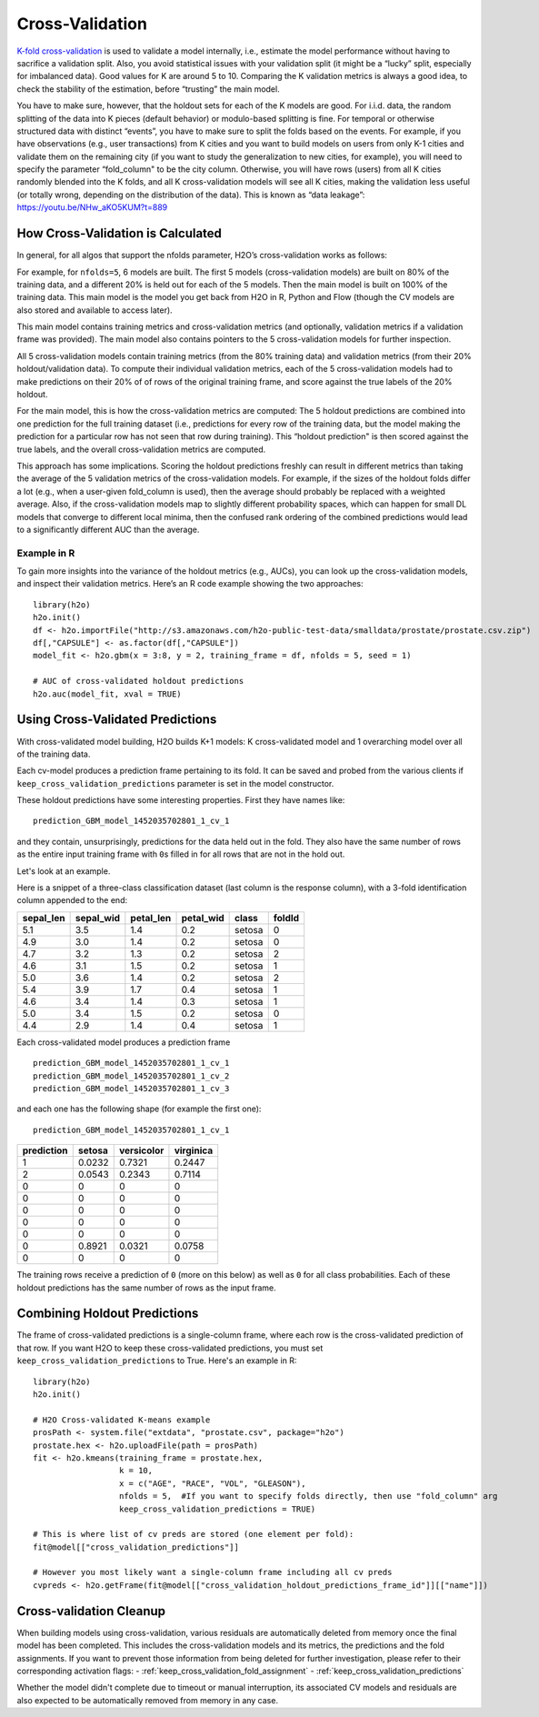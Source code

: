 Cross-Validation
================

`K-fold cross-validation <https://en.wikipedia.org/wiki/Cross-validation_(statistics)#k-fold_cross-validation>`__ is used to validate a model internally, i.e.,
estimate the model performance without having to sacrifice a validation
split. Also, you avoid statistical issues with your validation split (it
might be a “lucky” split, especially for imbalanced data). Good values
for K are around 5 to 10. Comparing the K validation metrics is always a
good idea, to check the stability of the estimation, before “trusting”
the main model.

You have to make sure, however, that the holdout sets for each of the K
models are good. For i.i.d. data, the random splitting of the data into
K pieces (default behavior) or modulo-based splitting is fine. For
temporal or otherwise structured data with distinct “events”, you have
to make sure to split the folds based on the events. For example, if you
have observations (e.g., user transactions) from K cities and you want
to build models on users from only K-1 cities and validate them on the
remaining city (if you want to study the generalization to new cities,
for example), you will need to specify the parameter “fold\_column" to
be the city column. Otherwise, you will have rows (users) from all K
cities randomly blended into the K folds, and all K cross-validation models will see
all K cities, making the validation less useful (or totally wrong,
depending on the distribution of the data). This is known as “data
leakage”: https://youtu.be/NHw\_aKO5KUM?t=889

How Cross-Validation is Calculated
----------------------------------

In general, for all algos that support the nfolds parameter, H2O’s
cross-validation works as follows:

For example, for ``nfolds=5``, 6 models are built. The first 5 models
(cross-validation models) are built on 80% of the training data, and a
different 20% is held out for each of the 5 models. Then the main model
is built on 100% of the training data. This main model is the model you
get back from H2O in R, Python and Flow (though the CV models are also stored and available to access later).

This main model contains training metrics and cross-validation metrics
(and optionally, validation metrics if a validation frame was provided).
The main model also contains pointers to the 5 cross-validation models
for further inspection.

All 5 cross-validation models contain training metrics (from the 80%
training data) and validation metrics (from their 20% holdout/validation
data). To compute their individual validation metrics, each of the 5
cross-validation models had to make predictions on their 20% of of rows
of the original training frame, and score against the true labels of the
20% holdout.

For the main model, this is how the cross-validation metrics are
computed: The 5 holdout predictions are combined into one prediction for
the full training dataset (i.e., predictions for every row of the
training data, but the model making the prediction for a particular row
has not seen that row during training). This “holdout prediction" is
then scored against the true labels, and the overall cross-validation
metrics are computed.

This approach has some implications. Scoring the holdout predictions
freshly can result in different metrics than taking the average of the 5
validation metrics of the cross-validation models. For example, if the
sizes of the holdout folds differ a lot (e.g., when a user-given
fold\_column is used), then the average should probably be replaced with
a weighted average. Also, if the cross-validation models map to slightly
different probability spaces, which can happen for small DL models that
converge to different local minima, then the confused rank ordering of
the combined predictions would lead to a significantly different AUC
than the average.

Example in R
~~~~~~~~~~~~

To gain more insights into the variance of the holdout metrics (e.g.,
AUCs), you can look up the cross-validation models, and inspect their
validation metrics. Here’s an R code example showing the two approaches:

::

    library(h2o)
    h2o.init()
    df <- h2o.importFile("http://s3.amazonaws.com/h2o-public-test-data/smalldata/prostate/prostate.csv.zip")
    df[,"CAPSULE"] <- as.factor(df[,"CAPSULE"])
    model_fit <- h2o.gbm(x = 3:8, y = 2, training_frame = df, nfolds = 5, seed = 1)

    # AUC of cross-validated holdout predictions
    h2o.auc(model_fit, xval = TRUE)


Using Cross-Validated Predictions
---------------------------------

With cross-validated model building, H2O builds K+1 models: K
cross-validated model and 1 overarching model over all of the training
data.

Each cv-model produces a prediction frame pertaining to its fold. It can
be saved and probed from the various clients if
``keep_cross_validation_predictions`` parameter is set in the model
constructor.

These holdout predictions have some interesting properties. First they
have names like:

::

      prediction_GBM_model_1452035702801_1_cv_1

and they contain, unsurprisingly, predictions for the data held out in
the fold. They also have the same number of rows as the entire input
training frame with ``0``\ s filled in for all rows that are not in the
hold out.

Let's look at an example.

Here is a snippet of a three-class classification dataset (last column
is the response column), with a 3-fold identification column appended to
the end:

+--------------+--------------+--------------+--------------+----------+----------+
| sepal\_len   | sepal\_wid   | petal\_len   | petal\_wid   | class    | foldId   |
+==============+==============+==============+==============+==========+==========+
| 5.1          | 3.5          | 1.4          | 0.2          | setosa   | 0        |
+--------------+--------------+--------------+--------------+----------+----------+
| 4.9          | 3.0          | 1.4          | 0.2          | setosa   | 0        |
+--------------+--------------+--------------+--------------+----------+----------+
| 4.7          | 3.2          | 1.3          | 0.2          | setosa   | 2        |
+--------------+--------------+--------------+--------------+----------+----------+
| 4.6          | 3.1          | 1.5          | 0.2          | setosa   | 1        |
+--------------+--------------+--------------+--------------+----------+----------+
| 5.0          | 3.6          | 1.4          | 0.2          | setosa   | 2        |
+--------------+--------------+--------------+--------------+----------+----------+
| 5.4          | 3.9          | 1.7          | 0.4          | setosa   | 1        |
+--------------+--------------+--------------+--------------+----------+----------+
| 4.6          | 3.4          | 1.4          | 0.3          | setosa   | 1        |
+--------------+--------------+--------------+--------------+----------+----------+
| 5.0          | 3.4          | 1.5          | 0.2          | setosa   | 0        |
+--------------+--------------+--------------+--------------+----------+----------+
| 4.4          | 2.9          | 1.4          | 0.4          | setosa   | 1        |
+--------------+--------------+--------------+--------------+----------+----------+

Each cross-validated model produces a prediction frame

::

      prediction_GBM_model_1452035702801_1_cv_1
      prediction_GBM_model_1452035702801_1_cv_2
      prediction_GBM_model_1452035702801_1_cv_3

and each one has the following shape (for example the first one):

::

      prediction_GBM_model_1452035702801_1_cv_1

+--------------+----------+--------------+-------------+
| prediction   | setosa   | versicolor   | virginica   |
+==============+==========+==============+=============+
| 1            | 0.0232   | 0.7321       | 0.2447      |
+--------------+----------+--------------+-------------+
| 2            | 0.0543   | 0.2343       | 0.7114      |
+--------------+----------+--------------+-------------+
| 0            | 0        | 0            | 0           |
+--------------+----------+--------------+-------------+
| 0            | 0        | 0            | 0           |
+--------------+----------+--------------+-------------+
| 0            | 0        | 0            | 0           |
+--------------+----------+--------------+-------------+
| 0            | 0        | 0            | 0           |
+--------------+----------+--------------+-------------+
| 0            | 0        | 0            | 0           |
+--------------+----------+--------------+-------------+
| 0            | 0.8921   | 0.0321       | 0.0758      |
+--------------+----------+--------------+-------------+
| 0            | 0        | 0            | 0           |
+--------------+----------+--------------+-------------+

The training rows receive a prediction of ``0`` (more on this below) as
well as ``0`` for all class probabilities. Each of these holdout
predictions has the same number of rows as the input frame.

Combining Holdout Predictions
-----------------------------

The frame of cross-validated predictions is a single-column frame, where each row is the cross-validated prediction of that row.  If you want H2O to keep these cross-validated predictions, you must set ``keep_cross_validation_predictions`` to True.  Here's an example in R:

::

    library(h2o)
    h2o.init()

    # H2O Cross-validated K-means example
    prosPath <- system.file("extdata", "prostate.csv", package="h2o")
    prostate.hex <- h2o.uploadFile(path = prosPath)
    fit <- h2o.kmeans(training_frame = prostate.hex,
                      k = 10,
                      x = c("AGE", "RACE", "VOL", "GLEASON"),
                      nfolds = 5,  #If you want to specify folds directly, then use "fold_column" arg
                      keep_cross_validation_predictions = TRUE)

    # This is where list of cv preds are stored (one element per fold):
    fit@model[["cross_validation_predictions"]]

    # However you most likely want a single-column frame including all cv preds
    cvpreds <- h2o.getFrame(fit@model[["cross_validation_holdout_predictions_frame_id"]][["name"]])


Cross-validation Cleanup
------------------------

When building models using cross-validation, various residuals are automatically deleted from memory once the final model has been completed. This includes the cross-validation models and its metrics, the predictions and the fold assignments.
If you want to prevent those information from being deleted for further investigation, please refer to their corresponding activation flags:
- :ref:`keep_cross_validation_fold_assignment`
- :ref:`keep_cross_validation_predictions`

Whether the model didn't complete due to timeout or manual interruption, its associated CV models and residuals are also expected to be automatically removed from memory in any case.
